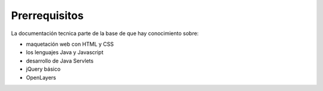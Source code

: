 Prerrequisitos
===============

La documentación tecnica parte de la base de que hay conocimiento sobre:

* maquetación web con HTML y CSS

* los lenguajes Java y Javascript

* desarrollo de Java Servlets

* jQuery básico

* OpenLayers
